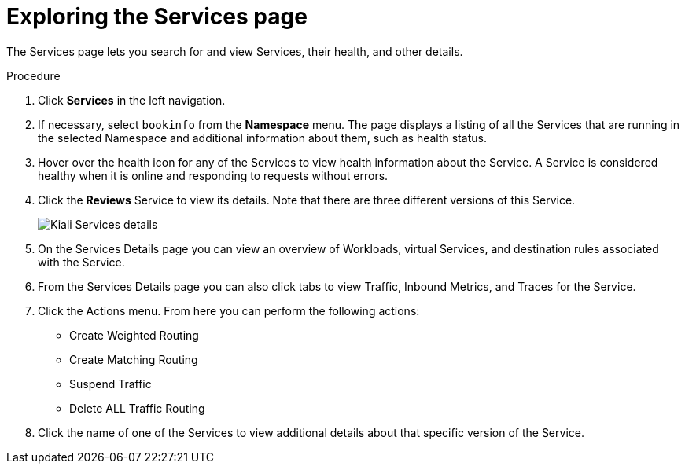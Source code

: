 ////
This TASK module included in the following assemblies:
- ossm-tutorial-kiali.adoc
////

[id="ossm-kiali-tutorial-services-page_{context}"]
= Exploring the Services page

The Services page lets you search for and view Services, their health, and other details.

.Procedure
. Click *Services* in the left navigation.
. If necessary, select `bookinfo` from the *Namespace* menu.  The page displays a listing of all the Services that are running in the selected Namespace and additional information about them, such as health status.
. Hover over the health icon for any of the Services to view health information about the Service.  A Service is considered healthy when it is online and responding to requests without errors.
. Click the *Reviews* Service to view its details.  Note that there are three different versions of this Service.
+
image:ossm-kiali-services-details.png[Kiali Services details]
+
. On the Services Details page you can view an overview of Workloads, virtual Services, and destination rules associated with the Service.
. From the Services Details page you can also click tabs to view Traffic, Inbound Metrics, and Traces for the Service.
. Click the Actions menu.   From here you can perform the following actions:

* Create Weighted Routing
* Create Matching Routing
* Suspend Traffic
* Delete ALL Traffic Routing

. Click the name of one of the Services to view additional details about that specific version of the Service.

